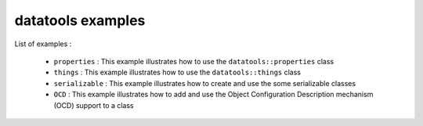 ==================
datatools examples
==================

List of examples :

 * ``properties`` : This example illustrates how to use the
   ``datatools::properties`` class
 * ``things`` : This example illustrates how to use the
   ``datatools::things`` class
 * ``serializable`` : This example illustrates how to create and
   use the some serializable classes
 * ``OCD`` : This example illustrates how to add and use the
   Object Configuration Description mechanism (OCD) support to
   a class


